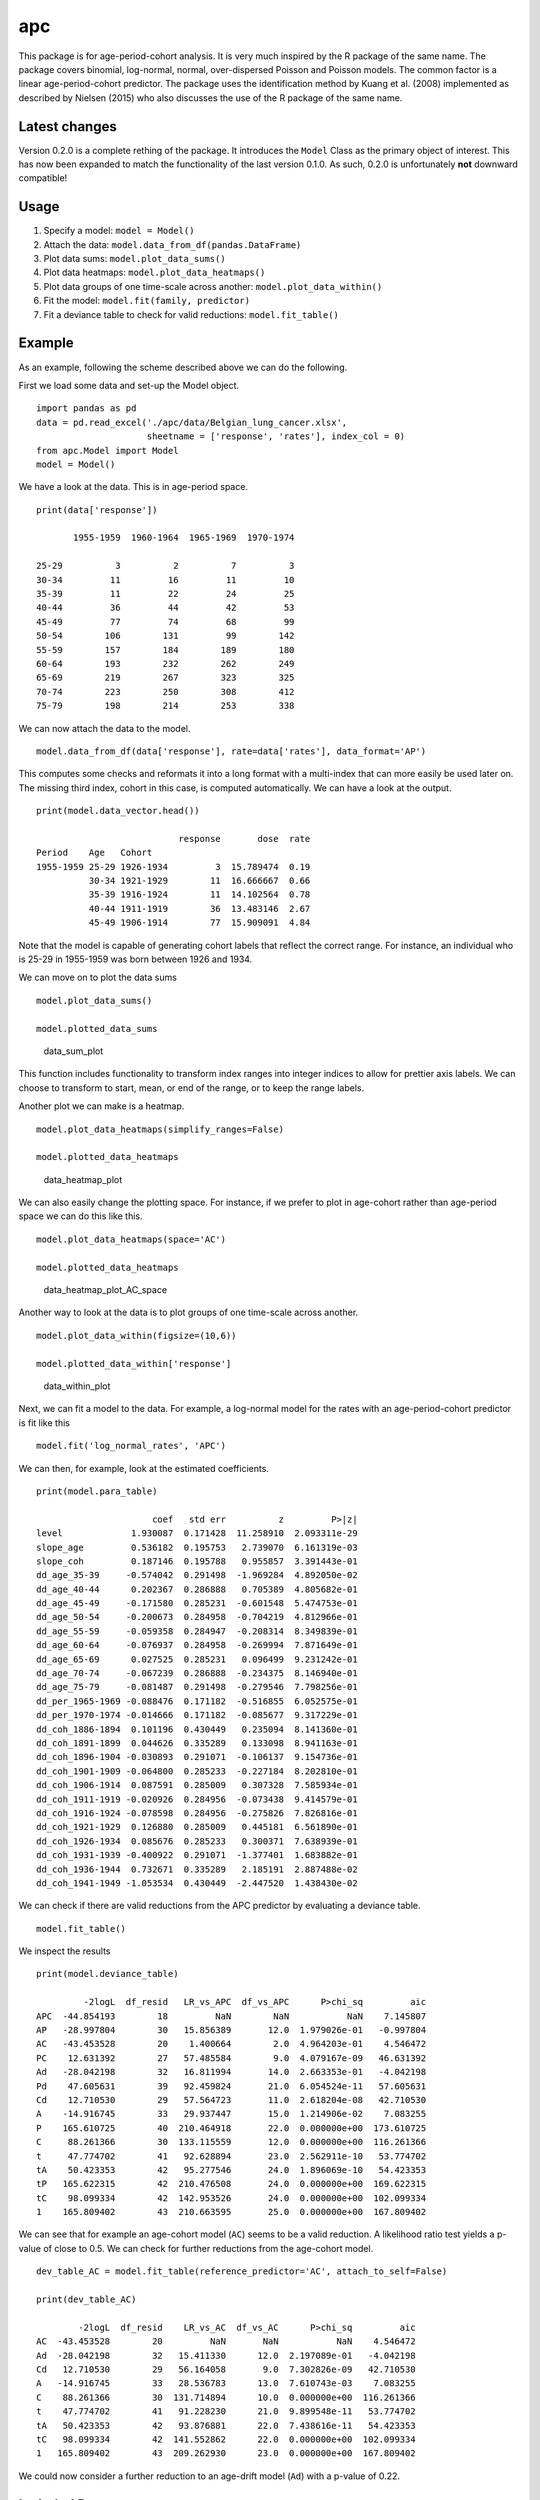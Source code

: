 apc
===

This package is for age-period-cohort analysis. It is very much inspired
by the R package of the same name. The package covers binomial,
log-normal, normal, over-dispersed Poisson and Poisson models. The
common factor is a linear age-period-cohort predictor. The package uses
the identification method by Kuang et al. (2008) implemented as
described by Nielsen (2015) who also discusses the use of the R package
of the same name.

Latest changes
--------------

Version 0.2.0 is a complete rething of the package. It introduces the
``Model`` Class as the primary object of interest. This has now been
expanded to match the functionality of the last version 0.1.0. As such,
0.2.0 is unfortunately **not** downward compatible!

Usage
-----

1. Specify a model: ``model = Model()``
2. Attach the data: ``model.data_from_df(pandas.DataFrame)``
3. Plot data sums: ``model.plot_data_sums()``
4. Plot data heatmaps: ``model.plot_data_heatmaps()``
5. Plot data groups of one time-scale across another:
   ``model.plot_data_within()``
6. Fit the model: ``model.fit(family, predictor)``
7. Fit a deviance table to check for valid reductions:
   ``model.fit_table()``

Example
-------

As an example, following the scheme described above we can do the
following.

First we load some data and set-up the Model object.

::

    import pandas as pd
    data = pd.read_excel('./apc/data/Belgian_lung_cancer.xlsx', 
                         sheetname = ['response', 'rates'], index_col = 0)
    from apc.Model import Model
    model = Model()

We have a look at the data. This is in age-period space.

::

    print(data['response'])

           1955-1959  1960-1964  1965-1969  1970-1974
                                                     
    25-29          3          2          7          3
    30-34         11         16         11         10
    35-39         11         22         24         25
    40-44         36         44         42         53
    45-49         77         74         68         99
    50-54        106        131         99        142
    55-59        157        184        189        180
    60-64        193        232        262        249
    65-69        219        267        323        325
    70-74        223        250        308        412
    75-79        198        214        253        338

We can now attach the data to the model.

::

    model.data_from_df(data['response'], rate=data['rates'], data_format='AP')

This computes some checks and reformats it into a long format with a
multi-index that can more easily be used later on. The missing third
index, cohort in this case, is computed automatically. We can have a
look at the output.

::

    print(model.data_vector.head())

                               response       dose  rate
    Period    Age   Cohort                              
    1955-1959 25-29 1926-1934         3  15.789474  0.19
              30-34 1921-1929        11  16.666667  0.66
              35-39 1916-1924        11  14.102564  0.78
              40-44 1911-1919        36  13.483146  2.67
              45-49 1906-1914        77  15.909091  4.84

Note that the model is capable of generating cohort labels that reflect
the correct range. For instance, an individual who is 25-29 in 1955-1959
was born between 1926 and 1934.

We can move on to plot the data sums

::

    model.plot_data_sums()

    model.plotted_data_sums

.. figure:: https://user-images.githubusercontent.com/25103918/31182586-458c3aa6-a8f2-11e7-8953-8b8f036a99a3.png
   :alt: data\_sum\_plot

   data\_sum\_plot

This function includes functionality to transform index ranges into
integer indices to allow for prettier axis labels. We can choose to
transform to start, mean, or end of the range, or to keep the range
labels.

Another plot we can make is a heatmap.

::

    model.plot_data_heatmaps(simplify_ranges=False)

    model.plotted_data_heatmaps

.. figure:: https://user-images.githubusercontent.com/25103918/31187946-63e16800-a901-11e7-8541-26831a80a2ad.png
   :alt: data\_heatmap\_plot

   data\_heatmap\_plot

We can also easily change the plotting space. For instance, if we prefer
to plot in age-cohort rather than age-period space we can do this like
this.

::

    model.plot_data_heatmaps(space='AC')

    model.plotted_data_heatmaps

.. figure:: https://user-images.githubusercontent.com/25103918/31188021-9d56d9da-a901-11e7-9f1a-7d417a33ca12.png
   :alt: data\_heatmap\_plot\_AC\_space

   data\_heatmap\_plot\_AC\_space

Another way to look at the data is to plot groups of one time-scale
across another.

::

    model.plot_data_within(figsize=(10,6))

    model.plotted_data_within['response']

.. figure:: https://user-images.githubusercontent.com/25103918/31203174-e7cd68b2-a933-11e7-8ac0-4615404d1581.png
   :alt: data\_within\_plot

   data\_within\_plot

Next, we can fit a model to the data. For example, a log-normal model
for the rates with an age-period-cohort predictor is fit like this

::

    model.fit('log_normal_rates', 'APC')

We can then, for example, look at the estimated coefficients.

::

    print(model.para_table)

                          coef   std err          z         P>|z|
    level             1.930087  0.171428  11.258910  2.093311e-29
    slope_age         0.536182  0.195753   2.739070  6.161319e-03
    slope_coh         0.187146  0.195788   0.955857  3.391443e-01
    dd_age_35-39     -0.574042  0.291498  -1.969284  4.892050e-02
    dd_age_40-44      0.202367  0.286888   0.705389  4.805682e-01
    dd_age_45-49     -0.171580  0.285231  -0.601548  5.474753e-01
    dd_age_50-54     -0.200673  0.284958  -0.704219  4.812966e-01
    dd_age_55-59     -0.059358  0.284947  -0.208314  8.349839e-01
    dd_age_60-64     -0.076937  0.284958  -0.269994  7.871649e-01
    dd_age_65-69      0.027525  0.285231   0.096499  9.231242e-01
    dd_age_70-74     -0.067239  0.286888  -0.234375  8.146940e-01
    dd_age_75-79     -0.081487  0.291498  -0.279546  7.798256e-01
    dd_per_1965-1969 -0.088476  0.171182  -0.516855  6.052575e-01
    dd_per_1970-1974 -0.014666  0.171182  -0.085677  9.317229e-01
    dd_coh_1886-1894  0.101196  0.430449   0.235094  8.141360e-01
    dd_coh_1891-1899  0.044626  0.335289   0.133098  8.941163e-01
    dd_coh_1896-1904 -0.030893  0.291071  -0.106137  9.154736e-01
    dd_coh_1901-1909 -0.064800  0.285233  -0.227184  8.202810e-01
    dd_coh_1906-1914  0.087591  0.285009   0.307328  7.585934e-01
    dd_coh_1911-1919 -0.020926  0.284956  -0.073438  9.414579e-01
    dd_coh_1916-1924 -0.078598  0.284956  -0.275826  7.826816e-01
    dd_coh_1921-1929  0.126880  0.285009   0.445181  6.561890e-01
    dd_coh_1926-1934  0.085676  0.285233   0.300371  7.638939e-01
    dd_coh_1931-1939 -0.400922  0.291071  -1.377401  1.683882e-01
    dd_coh_1936-1944  0.732671  0.335289   2.185191  2.887488e-02
    dd_coh_1941-1949 -1.053534  0.430449  -2.447520  1.438430e-02

We can check if there are valid reductions from the APC predictor by
evaluating a deviance table.

::

    model.fit_table()

We inspect the results

::

    print(model.deviance_table)

             -2logL  df_resid   LR_vs_APC  df_vs_APC      P>chi_sq         aic
    APC  -44.854193        18         NaN        NaN           NaN    7.145807
    AP   -28.997804        30   15.856389       12.0  1.979026e-01   -0.997804
    AC   -43.453528        20    1.400664        2.0  4.964203e-01    4.546472
    PC    12.631392        27   57.485584        9.0  4.079167e-09   46.631392
    Ad   -28.042198        32   16.811994       14.0  2.663353e-01   -4.042198
    Pd    47.605631        39   92.459824       21.0  6.054524e-11   57.605631
    Cd    12.710530        29   57.564723       11.0  2.618204e-08   42.710530
    A    -14.916745        33   29.937447       15.0  1.214906e-02    7.083255
    P    165.610725        40  210.464918       22.0  0.000000e+00  173.610725
    C     88.261366        30  133.115559       12.0  0.000000e+00  116.261366
    t     47.774702        41   92.628894       23.0  2.562911e-10   53.774702
    tA    50.423353        42   95.277546       24.0  1.896069e-10   54.423353
    tP   165.622315        42  210.476508       24.0  0.000000e+00  169.622315
    tC    98.099334        42  142.953526       24.0  0.000000e+00  102.099334
    1    165.809402        43  210.663595       25.0  0.000000e+00  167.809402

We can see that for example an age-cohort model (``AC``) seems to be a
valid reduction. A likelihood ratio test yields a p-value of close to
0.5. We can check for further reductions from the age-cohort model.

::

    dev_table_AC = model.fit_table(reference_predictor='AC', attach_to_self=False)

    print(dev_table_AC)

            -2logL  df_resid    LR_vs_AC  df_vs_AC      P>chi_sq         aic
    AC  -43.453528        20         NaN       NaN           NaN    4.546472
    Ad  -28.042198        32   15.411330      12.0  2.197089e-01   -4.042198
    Cd   12.710530        29   56.164058       9.0  7.302826e-09   42.710530
    A   -14.916745        33   28.536783      13.0  7.610743e-03    7.083255
    C    88.261366        30  131.714894      10.0  0.000000e+00  116.261366
    t    47.774702        41   91.228230      21.0  9.899548e-11   53.774702
    tA   50.423353        42   93.876881      22.0  7.438616e-11   54.423353
    tC   98.099334        42  141.552862      22.0  0.000000e+00  102.099334
    1   165.809402        43  209.262930      23.0  0.000000e+00  167.809402

We could now consider a further reduction to an age-drift model (``Ad``)
with a p-value of 0.22.

Included Data
-------------

The following data examples are included in the package at this time.

Belgian Lung Cancer
~~~~~~~~~~~~~~~~~~~

This data-set is currently provided in an excel spreadsheet. It includes
counts of deaths from lung cancer in the Belgium. This dataset includes
a measure for exposure. It can be analysed using a Poisson model with an
“APC”, “AC”, “AP” or “Ad” predictor.

*Source: Clayton and Schifflers (1987)*.

Loss TA
~~~~~~~

Data for an insurance run-off triangle. This data is pre-formatted. May
be modeled with an over-dispersed Poisson model, for instance with
``AC`` predictor.

*Source: Taylor and Ashe (1983)*

Loss VNJ
~~~~~~~~

Data for insurance run-off triangle of paid amounts (units not
reported). Data from Codan, Danish subsiduary of Royal & Sun Alliance.
It is a portfolio of third party liability from motor policies. The time
units are in years. Apart from the paid amounts, counts for the number
of reported claims are available.

*Source: Verrall et al. (2010).*

Known Issues
------------

-  Index-ranges, such as *1955-1959* in ``data_vector`` as output by
   ``Model().data_as_df()`` are strings. Thus, sorting may yield
   unintuitive results for breaks in length of the range components. For
   example, sorting 1-3, 4-9, 10-11 yields the ordering 1-3, 10-11, 4-9.
   This results in mis-labeling of the coefficient names later on since
   those are taken from sorted indices. A possible, if ugly, fix could
   be to pad the ranges with zeros as needed.
-  When calling ``import apc`` there may be a deprecation warning raised
   by ``pandas``. This is the result of importing ``statsmodels`` and
   will hopefully be resolved with its next release.

References
----------

-  Clayton, D. and Schifflers, E. (1987) Models for temperoral variation
   in cancer rates. I: age-period and age-cohort models. Statistics in
   Medicine 6, 449-467.
-  Kuang, D., Nielsen, B. and Nielsen, J.P. (2008) Identification of the
   age-period-cohort model and the extended chain ladder model.
   Biometrika 95, 979-986.
-  Nielsen, B. (2015) apc: An R package for age-period-cohort analysis.
   R Journal 7, 52-64. *Download:* `Open
   Access <https://journal.r-project.org/archive/2015-2/nielsen.pdf>`__.
-  Taylor, G.C., Ashe, F.R. (1983) Second moments of estimates of
   outstanding claims Journal of Econometrics 23, 37-61
-  Verrall R, Nielsen JP, Jessen AH (2010) Prediction of RBNS and IBNR
   claims using claim amounts and claim counts ASTIN Bulletin 40,
   871-887
